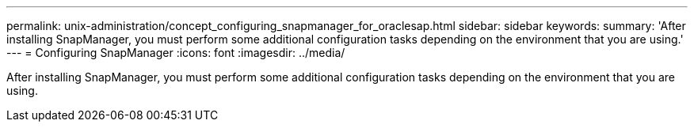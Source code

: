 ---
permalink: unix-administration/concept_configuring_snapmanager_for_oraclesap.html
sidebar: sidebar
keywords: 
summary: 'After installing SnapManager, you must perform some additional configuration tasks depending on the environment that you are using.'
---
= Configuring SnapManager
:icons: font
:imagesdir: ../media/

[.lead]
After installing SnapManager, you must perform some additional configuration tasks depending on the environment that you are using.

